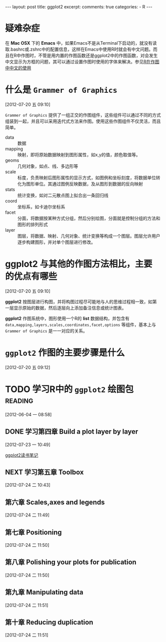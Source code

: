 #+INFOJS_OPT: path:http://orgmode.org/org-info.js
#+INFOJS_OPT: toc:nil ltoc:t view:info mouse:underline buttons:nil
#+INFOJS_OPT: up:http://ericluo.github.com
#+INFOJS_OPT: home:http://ericluo.github.com
#+BEGIN_HTML
---
layout:      post
title:       ggplot2
excerpt:     
comments:    true
categories:  
  - R
---
#+END_HTML
* 疑难杂症

在 *Mac OSX* 下的 *Emacs* 中，如果Emacs不是从Terminal下启动的，就没有读取.bashrc或.zshrc中的配置信息，这样在Emacs中使用R时就会有中文问题。而且在R中作图时，不管是用内置的作图函数还是ggplot2中的作图函数，对会发生中文显示为方框的问题，其可以通过设置作图时使用的字体来解决。参见[[id:AB041981-B4A7-4F32-82A5-E0FAA1D6E810][R在作图中中文的使用]]

* 什么是 =Grammer of Graphics=
[2012-07-20 五 09:10]

=Grammer of Graphics= 提供了一组正交的作图组件，这些组件可以通过不同的方式组装到一起，并且可以采用迭代式方法来作图。使用这些作图组件不仅灵活，而且简单。 

- data    :: 数据
- mapping :: 映射，即将原始数据映射到图形属性，如x,y的值，颜色取值等。
- geoms   :: 几何对象，如点、线、多边形等
- scale   :: 标度，负责映射后图形属性的显示方式，如图例和坐标刻度，将数据单位转化为图形单位。其通过图例反映数据，及从图形到数据的反向映射
- stats   :: 统计变换，如对二元散点图上拟合出一条回归线
- coord   :: 坐标系，如卡迪尔坐标系
- facet   :: 分面，将数据按某种方式分组，然后分别绘图，分面就是控制分组的方法和图形的排列形式
- layer   :: 图层，将数据、映射、几何对象、统计变换等构成一个图层。图层允许用户逐步构建图形，并对单个图层进行修改。
 
* *ggplot2* 与其他的作图方法相比，主要的优点有哪些
:PROPERTIES:
:ID: 3151911e-46e8-4f3b-a659-bd38cad796d3
:END:
[2012-07-20 五 09:10]

*ggplot2* 按图层进行构图，并将构图过程尽可能地与人的思维过程相一致，如第一层显示原始的数据，然后逐层向上添加备注信息或统计图表。

*ggplot2* 作图系统中，图形使用一个R的 *list* 数据结构，并包含有 =data,mapping,layers,scales,coordinates,facet,options= 等组件，基本上与 =Grammer of Graphics= 是一一对应的关系。


* =ggplot2= 作图的主要步骤是什么
[2012-07-20 五 09:12]

* TODO 学习R中的 =ggplot2= 绘图包                                   :reading:
:LOGBOOK:
CLOCK: [2012-07-23 一 09:38]--[2012-07-23 一 10:40] =>  1:02
CLOCK: [2012-07-20 五 09:07]--[2012-07-20 五 10:08] =>  1:01
CLOCK: [2012-06-21 四 11:26]--[2012-06-21 四 12:43] =>  1:17
CLOCK: [2012-06-04 一 08:58]--[2012-06-04 一 08:59] =>  0:01
:END:
[2012-06-04 一 08:58]

** DONE 学习第四章 Build a plot layer by layer
CLOSED: [2012-07-24 二 10:42]
:LOGBOOK:
- State "DONE"       from "NEXT"       [2012-07-24 二 10:42]
CLOCK: [2012-07-24 二 10:20]--[2012-07-24 二 10:42] =>  0:22
CLOCK: [2012-07-23 一 21:30]--[2012-07-23 一 22:55] =>  1:25
CLOCK: [2012-07-23 一 17:18]--[2012-07-23 一 18:26] =>  1:08
:END:
[2012-07-23 一 10:49]

[[file:~/workspace/ericluo.github.com/org_posts/notes/2012-07-21-ggplot2.org][ggplot2读书笔记]]

** NEXT 学习第五章 Toolbox
:LOGBOOK:
CLOCK: [2012-07-25 三 16:06]--[2012-07-25 三 16:49] =>  0:43
CLOCK: [2012-07-25 三 12:52]--[2012-07-25 三 16:06] =>  3:14
:END:
[2012-07-24 二 10:43]

** 第六章 Scales,axes and legends
[2012-07-24 二 11:49]
** 第七章 Positioning
[2012-07-24 二 11:50]
** 第八章 Polishing your plots for publication
[2012-07-24 二 11:50]
** 第九章 Manipulating data
[2012-07-24 二 11:51]
** 第十章 Reducing duplication
[2012-07-24 二 11:51]
